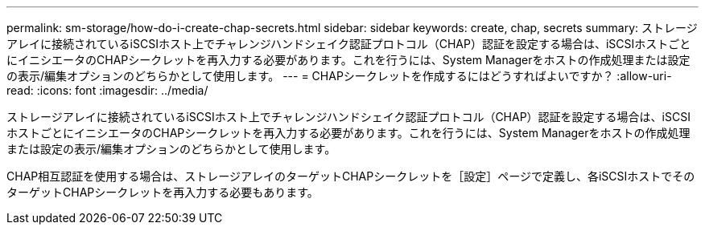 ---
permalink: sm-storage/how-do-i-create-chap-secrets.html 
sidebar: sidebar 
keywords: create, chap, secrets 
summary: ストレージアレイに接続されているiSCSIホスト上でチャレンジハンドシェイク認証プロトコル（CHAP）認証を設定する場合は、iSCSIホストごとにイニシエータのCHAPシークレットを再入力する必要があります。これを行うには、System Managerをホストの作成処理または設定の表示/編集オプションのどちらかとして使用します。 
---
= CHAPシークレットを作成するにはどうすればよいですか？
:allow-uri-read: 
:icons: font
:imagesdir: ../media/


[role="lead"]
ストレージアレイに接続されているiSCSIホスト上でチャレンジハンドシェイク認証プロトコル（CHAP）認証を設定する場合は、iSCSIホストごとにイニシエータのCHAPシークレットを再入力する必要があります。これを行うには、System Managerをホストの作成処理または設定の表示/編集オプションのどちらかとして使用します。

CHAP相互認証を使用する場合は、ストレージアレイのターゲットCHAPシークレットを［設定］ページで定義し、各iSCSIホストでそのターゲットCHAPシークレットを再入力する必要もあります。
